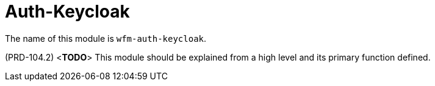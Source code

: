 [id='con-auth-keycloak-module-{chapter}']
=  Auth-Keycloak

The name of this module is  `wfm-auth-keycloak`.

(PRD-104.2)
<**TODO**>
This module should be explained from a high level and its primary function defined.
